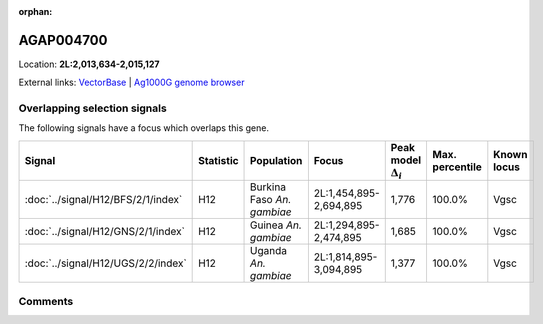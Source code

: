 :orphan:



AGAP004700
==========

Location: **2L:2,013,634-2,015,127**





External links:
`VectorBase <https://www.vectorbase.org/Anopheles_gambiae/Gene/Summary?g=AGAP004700>`_ |
`Ag1000G genome browser <https://www.malariagen.net/apps/ag1000g/phase1-AR3/index.html?genome_region=2L:2013634-2015127#genomebrowser>`_





Overlapping selection signals
-----------------------------

The following signals have a focus which overlaps this gene.

.. cssclass:: table-hover
.. list-table::
    :widths: auto
    :header-rows: 1

    * - Signal
      - Statistic
      - Population
      - Focus
      - Peak model :math:`\Delta_{i}`
      - Max. percentile
      - Known locus
    * - :doc:`../signal/H12/BFS/2/1/index`
      - H12
      - Burkina Faso *An. gambiae*
      - 2L:1,454,895-2,694,895
      - 1,776
      - 100.0%
      - Vgsc
    * - :doc:`../signal/H12/GNS/2/1/index`
      - H12
      - Guinea *An. gambiae*
      - 2L:1,294,895-2,474,895
      - 1,685
      - 100.0%
      - Vgsc
    * - :doc:`../signal/H12/UGS/2/2/index`
      - H12
      - Uganda *An. gambiae*
      - 2L:1,814,895-3,094,895
      - 1,377
      - 100.0%
      - Vgsc
    






Comments
--------


.. raw:: html

    <div id="disqus_thread"></div>
    <script>
    
    var disqus_config = function () {
        this.page.identifier = '/gene/AGAP004700';
    };
    
    (function() { // DON'T EDIT BELOW THIS LINE
    var d = document, s = d.createElement('script');
    s.src = 'https://agam-selection-atlas.disqus.com/embed.js';
    s.setAttribute('data-timestamp', +new Date());
    (d.head || d.body).appendChild(s);
    })();
    </script>
    <noscript>Please enable JavaScript to view the <a href="https://disqus.com/?ref_noscript">comments.</a></noscript>


